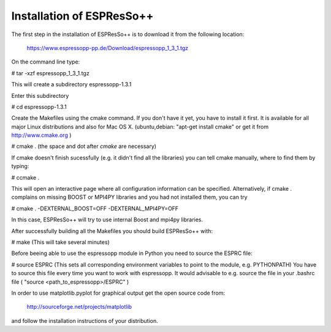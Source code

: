 Installation of ESPResSo++
==========================

The first step in the installation of ESPResSo++ is to download it from the
following location:

     https://www.espressopp-pp.de/Download/espressopp_1_3_1.tgz

On the command line type:

# tar -xzf espressopp_1_3_1.tgz

This will create a subdirectory espressopp-1.3.1

Enter this subdirectory

# cd espressopp-1.3.1

Create the Makefiles using the cmake command. If you don't have it yet, you have to
install it first. It is available for all major Linux distributions and also for Mac OS X.
(ubuntu,debian: "apt-get install cmake" or get it from http://www.cmake.org )

# cmake .
(the space and dot after *cmake* are necessary)

If cmake doesn't finish sucessfully (e.g. it didn't find all the libraries) you can
tell cmake manually, where to find them by typing:

# ccmake .

This will open an interactive page where all configuration information can be specified.
Alternatively, if cmake . complains on missing BOOST or MPI4PY libraries and you had not
installed them, you can try

# cmake . -DEXTERNAL_BOOST=OFF -DEXTERNAL_MPI4PY=OFF

In this case, ESPResSo++ will try to use internal Boost and mpi4py libraries.

After successfully building all the Makefiles you should build ESPResSo++ with:

# make
(This will take several minutes)

Before beeing able to use the espressopp  module in Python you need to source the ESPRC file:

# source ESPRC
(This sets all corresponding environment variables to point to the module, e.g. PYTHONPATH)
You have to source this file every time you want to work with espressopp. It would advisable to
e.g. source the file in your .bashrc file ( "source <path_to_espressopp>/ESPRC" )

In order to use matplotlib.pyplot for graphical output get the open source code from:

  http://sourceforge.net/projects/matplotlib

and follow the installation instructions of your distribution.

